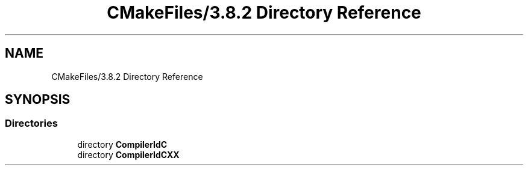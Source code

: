 .TH "CMakeFiles/3.8.2 Directory Reference" 3 "Wed Oct 18 2017" "Version 1.5" "Cubium" \" -*- nroff -*-
.ad l
.nh
.SH NAME
CMakeFiles/3.8.2 Directory Reference
.SH SYNOPSIS
.br
.PP
.SS "Directories"

.in +1c
.ti -1c
.RI "directory \fBCompilerIdC\fP"
.br
.ti -1c
.RI "directory \fBCompilerIdCXX\fP"
.br
.in -1c
